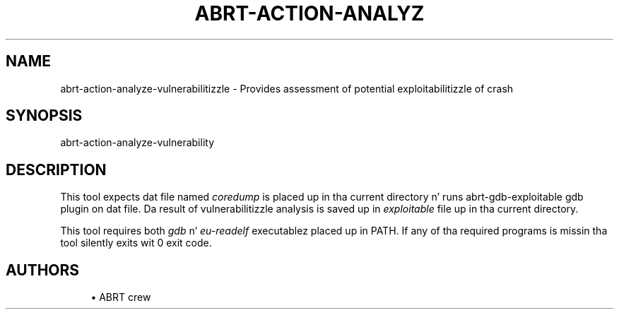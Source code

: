 '\" t
.\"     Title: abrt-action-analyze-vulnerability
.\"    Author: [see tha "AUTHORS" section]
.\" Generator: DocBook XSL Stylesheets v1.78.1 <http://docbook.sf.net/>
.\"      Date: 07/16/2014
.\"    Manual: ABRT Manual
.\"    Source: abrt 2.2.2
.\"  Language: Gangsta
.\"
.TH "ABRT\-ACTION\-ANALYZ" "1" "07/16/2014" "abrt 2\&.2\&.2" "ABRT Manual"
.\" -----------------------------------------------------------------
.\" * Define some portabilitizzle stuff
.\" -----------------------------------------------------------------
.\" ~~~~~~~~~~~~~~~~~~~~~~~~~~~~~~~~~~~~~~~~~~~~~~~~~~~~~~~~~~~~~~~~~
.\" http://bugs.debian.org/507673
.\" http://lists.gnu.org/archive/html/groff/2009-02/msg00013.html
.\" ~~~~~~~~~~~~~~~~~~~~~~~~~~~~~~~~~~~~~~~~~~~~~~~~~~~~~~~~~~~~~~~~~
.ie \n(.g .ds Aq \(aq
.el       .ds Aq '
.\" -----------------------------------------------------------------
.\" * set default formatting
.\" -----------------------------------------------------------------
.\" disable hyphenation
.nh
.\" disable justification (adjust text ta left margin only)
.ad l
.\" -----------------------------------------------------------------
.\" * MAIN CONTENT STARTS HERE *
.\" -----------------------------------------------------------------
.SH "NAME"
abrt-action-analyze-vulnerabilitizzle \- Provides assessment of potential exploitabilitizzle of crash
.SH "SYNOPSIS"
.sp
abrt\-action\-analyze\-vulnerability
.SH "DESCRIPTION"
.sp
This tool expects dat file named \fIcoredump\fR is placed up in tha current directory n' runs abrt\-gdb\-exploitable gdb plugin on dat file\&. Da result of vulnerabilitizzle analysis is saved up in \fIexploitable\fR file up in tha current directory\&.
.sp
This tool requires both \fIgdb\fR n' \fIeu\-readelf\fR executablez placed up in PATH\&. If any of tha required programs is missin tha tool silently exits wit 0 exit code\&.
.SH "AUTHORS"
.sp
.RS 4
.ie n \{\
\h'-04'\(bu\h'+03'\c
.\}
.el \{\
.sp -1
.IP \(bu 2.3
.\}
ABRT crew
.RE

